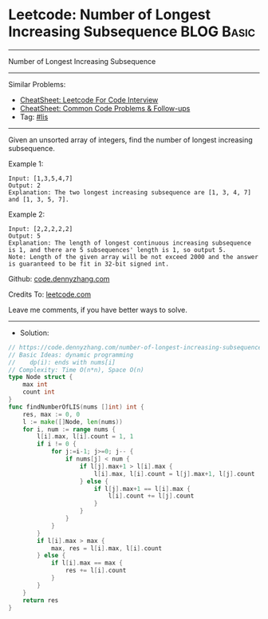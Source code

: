 * Leetcode: Number of Longest Increasing Subsequence             :BLOG:Basic:
#+STARTUP: showeverything
#+OPTIONS: toc:nil \n:t ^:nil creator:nil d:nil
:PROPERTIES:
:type:     lis, redo
:END:
---------------------------------------------------------------------
Number of Longest Increasing Subsequence
---------------------------------------------------------------------
#+BEGIN_HTML
<a href="https://github.com/dennyzhang/code.dennyzhang.com/tree/master/problems/number-of-longest-increasing-subsequence"><img align="right" width="200" height="183" src="https://www.dennyzhang.com/wp-content/uploads/denny/watermark/github.png" /></a>
#+END_HTML
Similar Problems:
- [[https://cheatsheet.dennyzhang.com/cheatsheet-leetcode-A4][CheatSheet: Leetcode For Code Interview]]
- [[https://cheatsheet.dennyzhang.com/cheatsheet-followup-A4][CheatSheet: Common Code Problems & Follow-ups]]
- Tag: [[https://code.dennyzhang.com/review-lis][#lis]]
---------------------------------------------------------------------
Given an unsorted array of integers, find the number of longest increasing subsequence.

Example 1:
#+BEGIN_EXAMPLE
Input: [1,3,5,4,7]
Output: 2
Explanation: The two longest increasing subsequence are [1, 3, 4, 7] and [1, 3, 5, 7].
#+END_EXAMPLE

Example 2:
#+BEGIN_EXAMPLE
Input: [2,2,2,2,2]
Output: 5
Explanation: The length of longest continuous increasing subsequence is 1, and there are 5 subsequences' length is 1, so output 5.
Note: Length of the given array will be not exceed 2000 and the answer is guaranteed to be fit in 32-bit signed int.
#+END_EXAMPLE

Github: [[https://github.com/dennyzhang/code.dennyzhang.com/tree/master/problems/number-of-longest-increasing-subsequence][code.dennyzhang.com]]

Credits To: [[https://leetcode.com/problems/number-of-longest-increasing-subsequence/description/][leetcode.com]]

Leave me comments, if you have better ways to solve.
---------------------------------------------------------------------
- Solution:

#+BEGIN_SRC go
// https://code.dennyzhang.com/number-of-longest-increasing-subsequence
// Basic Ideas: dynamic programming
//    dp(i): ends with nums[i]
// Complexity: Time O(n*n), Space O(n)
type Node struct {
    max int
    count int
}
func findNumberOfLIS(nums []int) int {
    res, max := 0, 0
    l := make([]Node, len(nums))
    for i, num := range nums {
        l[i].max, l[i].count = 1, 1
        if i != 0 {
            for j:=i-1; j>=0; j-- {
                if nums[j] < num {
                    if l[j].max+1 > l[i].max {
                        l[i].max, l[i].count = l[j].max+1, l[j].count
                    } else {
                        if l[j].max+1 == l[i].max {
                            l[i].count += l[j].count
                        }
                    }
                }
            }
        }
        if l[i].max > max { 
            max, res = l[i].max, l[i].count
        } else {
            if l[i].max == max {
                res += l[i].count
            }
        }
    }
    return res
}
#+END_SRC

#+BEGIN_HTML
<div style="overflow: hidden;">
<div style="float: left; padding: 5px"> <a href="https://www.linkedin.com/in/dennyzhang001"><img src="https://www.dennyzhang.com/wp-content/uploads/sns/linkedin.png" alt="linkedin" /></a></div>
<div style="float: left; padding: 5px"><a href="https://github.com/dennyzhang"><img src="https://www.dennyzhang.com/wp-content/uploads/sns/github.png" alt="github" /></a></div>
<div style="float: left; padding: 5px"><a href="https://www.dennyzhang.com/slack" target="_blank" rel="nofollow"><img src="https://www.dennyzhang.com/wp-content/uploads/sns/slack.png" alt="slack"/></a></div>
</div>
#+END_HTML
